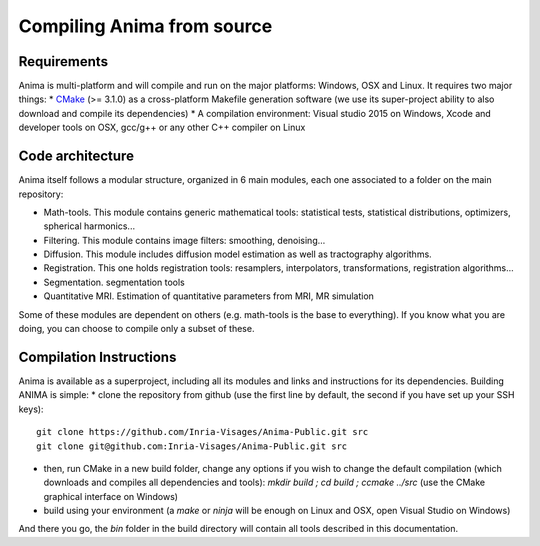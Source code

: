 Compiling Anima from source
===========================

Requirements
^^^^^^^^^^^^
Anima is multi-platform and will compile and run on the major platforms: Windows, OSX and Linux. It requires two major things: 
* `CMake <http://www.cmake.org>`_ (>= 3.1.0) as a cross-platform Makefile generation software (we use its super-project ability to also download and compile its dependencies)
* A compilation environment: Visual studio 2015 on Windows, Xcode and developer tools on OSX, gcc/g++ or any other C++ compiler on Linux

Code architecture
^^^^^^^^^^^^^^^^^

Anima itself follows a modular structure, organized in 6 main modules, each one associated to a folder on the main repository:

* Math-tools. This module contains generic mathematical tools: statistical tests, statistical distributions, optimizers, spherical harmonics...
* Filtering. This module contains image filters: smoothing, denoising...
* Diffusion. This module includes diffusion model estimation as well as tractography algorithms.
* Registration. This one holds registration tools: resamplers, interpolators, transformations, registration algorithms...
* Segmentation. segmentation tools
* Quantitative MRI. Estimation of quantitative parameters from MRI, MR simulation

Some of these modules are dependent on others (e.g. math-tools is the base to everything). If you know what you are doing, you can choose to compile only a subset of these.

Compilation Instructions
^^^^^^^^^^^^^^^^^^^^^^^^

Anima is available as a superproject, including all its modules and links and instructions for its dependencies. Building ANIMA is simple:
* clone the repository from github (use the first line by default, the second if you have set up your SSH keys): 
::
    git clone https://github.com/Inria-Visages/Anima-Public.git src
    git clone git@github.com:Inria-Visages/Anima-Public.git src

* then, run CMake in a new build folder, change any options if you wish to change the default compilation (which downloads and compiles all dependencies and tools): `mkdir build ; cd build ; ccmake ../src` (use the CMake graphical interface on Windows)
* build using your environment (a `make` or `ninja` will be enough on Linux and OSX, open Visual Studio on Windows)

And there you go, the `bin` folder in the build directory will contain all tools described in this documentation.
